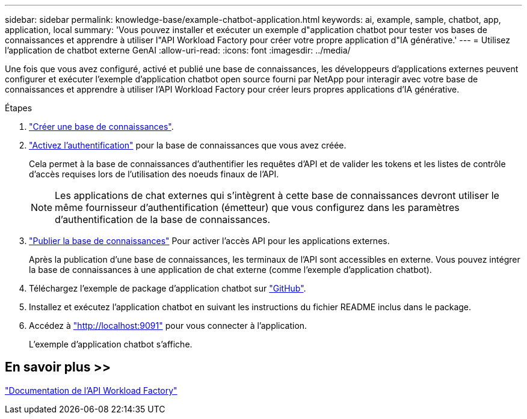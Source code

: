 ---
sidebar: sidebar 
permalink: knowledge-base/example-chatbot-application.html 
keywords: ai, example, sample, chatbot, app, application, local 
summary: 'Vous pouvez installer et exécuter un exemple d"application chatbot pour tester vos bases de connaissances et apprendre à utiliser l"API Workload Factory pour créer votre propre application d"IA générative.' 
---
= Utilisez l'application de chatbot externe GenAI
:allow-uri-read: 
:icons: font
:imagesdir: ../media/


[role="lead"]
Une fois que vous avez configuré, activé et publié une base de connaissances, les développeurs d'applications externes peuvent configurer et exécuter l'exemple d'application chatbot open source fourni par NetApp pour interagir avec votre base de connaissances et apprendre à utiliser l'API Workload Factory pour créer leurs propres applications d'IA générative.

.Étapes
. link:create-knowledgebase.html["Créer une base de connaissances"].
. link:activate-authentication.html["Activez l'authentification"] pour la base de connaissances que vous avez créée.
+
Cela permet à la base de connaissances d'authentifier les requêtes d'API et de valider les tokens et les listes de contrôle d'accès requises lors de l'utilisation des noeuds finaux de l'API.

+

NOTE: Les applications de chat externes qui s'intègrent à cette base de connaissances devront utiliser le même fournisseur d'authentification (émetteur) que vous configurez dans les paramètres d'authentification de la base de connaissances.

. link:publish-knowledgebase.html["Publier la base de connaissances"] Pour activer l'accès API pour les applications externes.
+
Après la publication d'une base de connaissances, les terminaux de l'API sont accessibles en externe. Vous pouvez intégrer la base de connaissances à une application de chat externe (comme l'exemple d'application chatbot).

. Téléchargez l'exemple de package d'application chatbot sur https://github.com/NetApp/FSx-ONTAP-samples-scripts/tree/main/AI/GenAI-ChatBot-application-sample["GitHub"^].
. Installez et exécutez l'application chatbot en suivant les instructions du fichier README inclus dans le package.
. Accédez à http://localhost:9091["http://localhost:9091"] pour vous connecter à l'application.
+
L'exemple d'application chatbot s'affiche.





== En savoir plus >>

https://console.workloads.netapp.com/api-doc["Documentation de l'API Workload Factory"]
